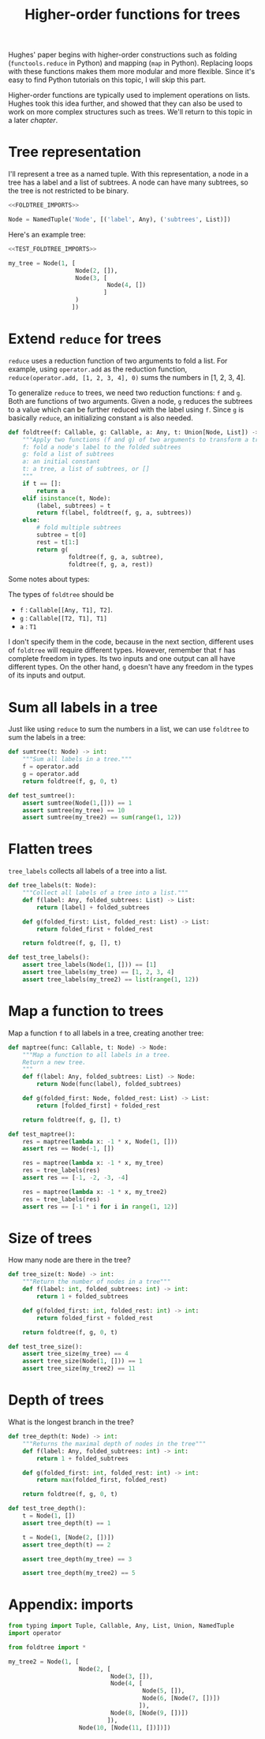 #+HTML_HEAD: <link rel="stylesheet" type="text/css" href="https://gongzhitaao.org/orgcss/org.css"/>
#+EXPORT_FILE_NAME: ../html/foldtree.html
#+OPTIONS: broken-links:t
#+TITLE: Higher-order functions for trees
Hughes' paper begins with higher-order constructions such as folding (=functools.reduce= in Python) and mapping (=map= in Python). Replacing loops with these functions makes them more modular and more flexible. Since it's easy to find Python tutorials on this topic, I will skip this part.

Higher-order functions are typically used to implement operations on lists. Hughes took this idea further, and showed that they can also be used to work on more complex structures such as trees. We'll return to this topic in a later [[lazy_tree.org][chapter]].

* Tree representation
I'll represent a tree as a named tuple. With this representation, a node in a tree has a label and a list of subtrees. A node can have many subtrees, so the tree is not restricted to be binary.
#+begin_src python :noweb no-export :tangle ../src/foldtree.py
  <<FOLDTREE_IMPORTS>>
  
  Node = NamedTuple('Node', [('label', Any), ('subtrees', List)])
#+end_src

Here's an example tree:
#+begin_src python :noweb no-export :tangle ../src/test_foldtree.py
  <<TEST_FOLDTREE_IMPORTS>>

  my_tree = Node(1, [
                     Node(2, []),
                     Node(3, [
                              Node(4, [])
                             ]
                     )
                    ])
#+end_src

* Extend =reduce= for trees
=reduce= uses a reduction function of two arguments to fold a list. For example, using =operator.add= as the reduction function, =reduce(operator.add, [1, 2, 3, 4], 0)= sums the numbers in [1, 2, 3, 4].

To generalize =reduce= to trees, we need two reduction functions: =f= and =g=. Both are functions of two arguments. Given a node, =g= reduces the subtrees to a value which can be further reduced with the label using =f=. Since =g= is basically =reduce=, an initializing constant =a= is also needed.
#+begin_src python :noweb no-export :tangle ../src/foldtree.py
  def foldtree(f: Callable, g: Callable, a: Any, t: Union[Node, List]) -> Any:
      """Apply two functions (f and g) of two arguments to transform a tree.
      f: fold a node's label to the folded subtrees
      g: fold a list of subtrees
      a: an initial constant
      t: a tree, a list of subtrees, or []
      """
      if t == []:
          return a
      elif isinstance(t, Node):
          (label, subtrees) = t
          return f(label, foldtree(f, g, a, subtrees))  
      else:
          # fold multiple subtrees
          subtree = t[0]
          rest = t[1:]
          return g(
                   foldtree(f, g, a, subtree),
                   foldtree(f, g, a, rest))
#+end_src

#+RESULTS:

Some notes about types:

The types of =foldtree= should be
- =f= : =Callable[[Any, T1], T2]=.
- =g= : =Callable[[T2, T1], T1]=
- =a= : =T1=

I don't specify them in the code, because in the next section, different uses of =foldtree= will require different types. However, remember that =f= has complete freedom in types. Its two inputs and one output can all have different types. On the other hand, =g= doesn't have any freedom in the types of its inputs and output.

* Sum all labels in a tree
Just like using =reduce= to sum the numbers in a list, we can use =foldtree= to sum the labels in a tree:
#+begin_src python :noweb yes :tangle ../src/foldtree.py
  def sumtree(t: Node) -> int:
      """Sum all labels in a tree."""
      f = operator.add
      g = operator.add
      return foldtree(f, g, 0, t)
#+end_src

#+begin_src python :noweb yes :tangle ../src/test_foldtree.py
  def test_sumtree():
      assert sumtree(Node(1,[])) == 1
      assert sumtree(my_tree) == 10
      assert sumtree(my_tree2) == sum(range(1, 12))
#+end_src

* Flatten trees
=tree_labels= collects all labels of a tree into a list.
#+begin_src python :noweb yes :tangle ../src/foldtree.py
  def tree_labels(t: Node):
      """Collect all labels of a tree into a list."""
      def f(label: Any, folded_subtrees: List) -> List:
          return [label] + folded_subtrees

      def g(folded_first: List, folded_rest: List) -> List:
          return folded_first + folded_rest
      
      return foldtree(f, g, [], t)
#+end_src

#+begin_src python :noweb yes :tangle ../src/test_foldtree.py
  def test_tree_labels():
      assert tree_labels(Node(1, [])) == [1]
      assert tree_labels(my_tree) == [1, 2, 3, 4]
      assert tree_labels(my_tree2) == list(range(1, 12))
#+end_src

* Map a function to trees
Map a function =f= to all labels in a tree, creating another tree:
#+begin_src python :noweb yes :tangle ../src/foldtree.py
  def maptree(func: Callable, t: Node) -> Node:
      """Map a function to all labels in a tree.
      Return a new tree.
      """
      def f(label: Any, folded_subtrees: List) -> Node:
          return Node(func(label), folded_subtrees)

      def g(folded_first: Node, folded_rest: List) -> List:
          return [folded_first] + folded_rest

      return foldtree(f, g, [], t)
#+end_src

#+begin_src python :noweb yes :tangle ../src/test_foldtree.py
  def test_maptree():
      res = maptree(lambda x: -1 * x, Node(1, []))
      assert res == Node(-1, [])

      res = maptree(lambda x: -1 * x, my_tree)
      res = tree_labels(res)
      assert res == [-1, -2, -3, -4]

      res = maptree(lambda x: -1 * x, my_tree2)
      res = tree_labels(res)
      assert res == [-1 * i for i in range(1, 12)]
#+end_src

* Size of trees
How many node are there in the tree?
#+begin_src python :noweb yes :tangle ../src/foldtree.py
  def tree_size(t: Node) -> int:
      """Return the number of nodes in a tree"""
      def f(label: int, folded_subtrees: int) -> int:
          return 1 + folded_subtrees

      def g(folded_first: int, folded_rest: int) -> int:
          return folded_first + folded_rest

      return foldtree(f, g, 0, t)
#+end_src

#+begin_src python :noweb yes :tangle ../src/test_foldtree.py
  def test_tree_size():
      assert tree_size(my_tree) == 4
      assert tree_size(Node(1, [])) == 1
      assert tree_size(my_tree2) == 11
#+end_src

* Depth of trees
What is the longest branch in the tree?
#+begin_src python :noweb yes :tangle ../src/foldtree.py
  def tree_depth(t: Node) -> int:
      """Returns the maximal depth of nodes in the tree"""
      def f(label: Any, folded_subtrees: int) -> int:
          return 1 + folded_subtrees

      def g(folded_first: int, folded_rest: int) -> int:
          return max(folded_first, folded_rest)

      return foldtree(f, g, 0, t)
#+end_src

#+begin_src python :noweb yes :tangle ../src/test_foldtree.py
  def test_tree_depth():
      t = Node(1, [])
      assert tree_depth(t) == 1

      t = Node(1, [Node(2, [])])
      assert tree_depth(t) == 2

      assert tree_depth(my_tree) == 3

      assert tree_depth(my_tree2) == 5
#+end_src

* Appendix: imports
#+begin_src python :tangle no :noweb-ref FOLDTREE_IMPORTS
  from typing import Tuple, Callable, Any, List, Union, NamedTuple
  import operator
#+end_src

#+begin_src python :tangle no :noweb-ref TEST_FOLDTREE_IMPORTS
  from foldtree import *

  my_tree2 = Node(1, [
                      Node(2, [
                               Node(3, []),
                               Node(4, [
                                        Node(5, []),
                                        Node(6, [Node(7, [])])
                                       ]),
                               Node(8, [Node(9, [])])
                              ]),
                      Node(10, [Node(11, [])])])
#+end_src
